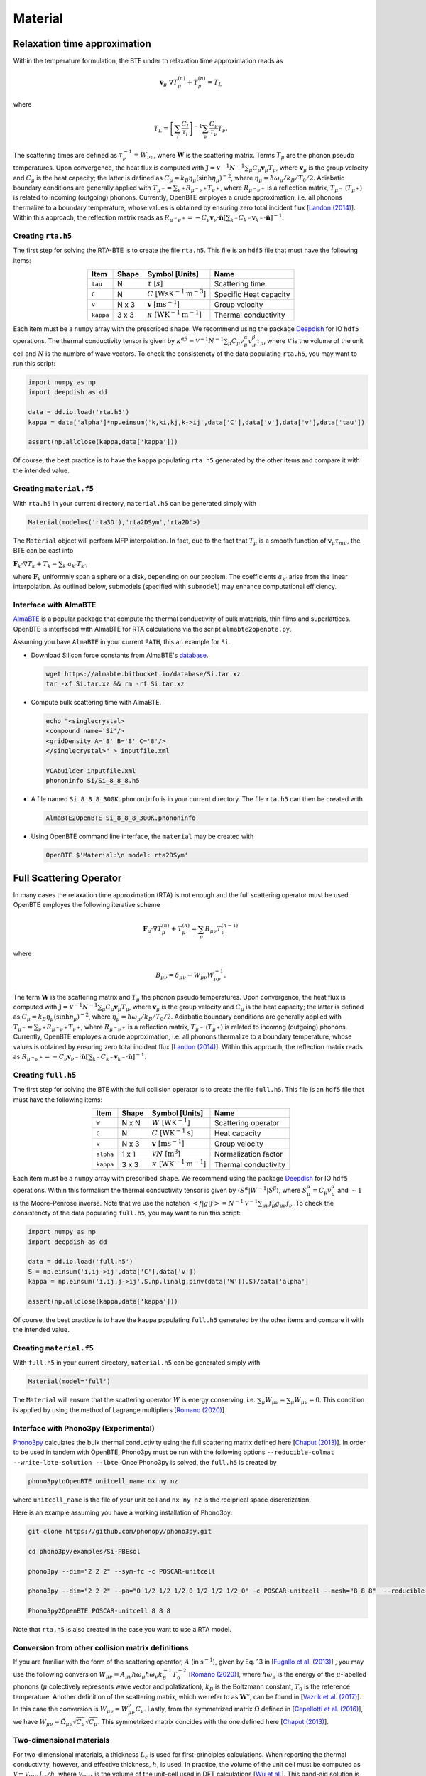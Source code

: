 Material
===================================


Relaxation time approximation
-----------------------------------

Within the temperature formulation, the BTE under th relaxation time approximation reads as

.. math::

   \mathbf{v}_\mu\cdot\nabla T_\mu^{(n)} + T_\mu^{(n)} = T_L

where

.. math::
    
   T_L = \left[ \sum_l \frac{C_l}{\tau_l} \right]^{-1} \sum_\nu \frac{C_\nu}{\tau_\nu} T_\nu.

The scattering times are defined as  :math:`\tau_\nu^{-1} = W_{\nu\nu}`, where :math:`\mathbf{W}` is the scattering matrix. Terms :math:`T_\mu`  are the phonon pseudo temperatures. Upon convergence, the heat flux is computed with :math:`\mathbf{J} = \mathcal{V}^{-1} N^{-1} \sum_\mu C_\mu \mathbf{v}_\mu T_\mu`, where :math:`\mathbf{v}_\mu` is the group velocity and :math:`C_\mu` is the heat capacity; the latter is defined as :math:`C_\mu = k_B \eta_\mu \left(\sinh \eta_\mu \right)^{-2}`, where :math:`\eta_\mu = \hbar \omega_\mu/k_B/T_0/2`. Adiabatic boundary conditions are generally applied with :math:`T_{\mu^-} = \sum_{\nu^+} R_{\mu^-\nu^+} T_{\nu^+}`, where :math:`R_{\mu^-\nu^+}` is a reflection matrix, :math:`T_{\mu^-}` (:math:`T_{\mu^+}`) is related to incoming (outgoing) phonons. Currently, OpenBTE employes a crude approximation, i.e. all phonons thermalize to a boundary temperature, whose values is obtained by ensuring zero total incident flux [`Landon (2014)`_]. Within this approach, the reflection matrix reads as :math:`R_{\mu^-\nu^+}=-C_\nu\mathbf{v}_\nu \cdot \hat{\mathbf{n}} \left[\sum_{k^-} C_{k^-} \mathbf{v}_{k^-}\cdot \hat{\mathbf{n}} \right]^{-1}`.

Creating ``rta.h5``
###############################################

The first step for solving the RTA-BTE is to create the file ``rta.h5``. This file is an ``hdf5`` file that must have the following items:

.. table:: 
   :widths: auto
   :align: center

   +----------------+-------------+--------------------------------------------------------------------------+--------------------------+
   | **Item**       | **Shape**   |       **Symbol [Units]**                                                 |    **Name**              |
   +----------------+-------------+--------------------------------------------------------------------------+--------------------------+
   | ``tau``        |  N          |   :math:`\tau` [:math:`s`]                                               | Scattering time          |
   +----------------+-------------+--------------------------------------------------------------------------+--------------------------+
   | ``C``          |  N          |   :math:`C` [:math:`\mathrm{W}\mathrm{s}\textrm{K}^{-1}\textrm{m}^{-3}`] | Specific Heat capacity   |
   +----------------+-------------+--------------------------------------------------------------------------+--------------------------+
   | ``v``          |  N x 3      |   :math:`\mathbf{v}` [:math:`\mathrm{m}\textrm{s}^{-1}`]                 | Group velocity           |
   +----------------+-------------+--------------------------------------------------------------------------+--------------------------+
   | ``kappa``      |  3 x 3      |   :math:`\kappa` [:math:`\mathrm{W}\textrm{K}^{-1}\textrm{m}^{-1}`]      | Thermal conductivity     |
   +----------------+-------------+--------------------------------------------------------------------------+--------------------------+


Each item must be a ``numpy`` array with the prescribed ``shape``. We recommend using the package Deepdish_ for IO ``hdf5`` operations. The thermal conductivity tensor is given by :math:`\kappa^{\alpha\beta} = \mathcal{V}^{-1}N^{-1}\sum_{\mu} C_\mu  v_\mu^{\alpha} v_\mu^{\beta} \tau_\mu`, where :math:`\mathcal{V}` is the volume of the unit cell and :math:`N` is the numbre of wave vectors. To check the consistencty of the data populating ``rta.h5``, you may want to run this script:

.. code-block:: python

   import numpy as np
   import deepdish as dd

   data = dd.io.load('rta.h5')
   kappa = data['alpha']*np.einsum('k,ki,kj,k->ij',data['C'],data['v'],data['v'],data['tau'])

   assert(np.allclose(kappa,data['kappa']))

Of course, the best practice is to have the ``kappa`` populating ``rta.h5`` generated by the other items and compare it with the intended value.


Creating ``material.f5``
###############################################

With ``rta.h5`` in your current directory, ``material.h5`` can be generated simply with

.. code-block:: python

   Material(model=<('rta3D'),'rta2DSym','rta2D'>)

The ``Material`` object will perform MFP interpolation. In fact, due to the fact that :math:`T_{\mu}` is a smooth function of :math:`\mathbf{v}_\mu \tau_mu`, the BTE can be cast into

:math:`\mathbf{F}_k \cdot \nabla T_k + T_k = \sum_{k'} a_{k'} T_{k'}`,

where :math:`\mathbf{F}_k` uniformnly span a sphere or a disk, depending on our problem. The coefficients :math:`a_{k'}` arise from the linear interpolation. As outlined below, submodels (specified with ``submodel``) may enhance computational efficiency.


.. tabs::

   .. tab:: ``model='rta3D'``

    This is the case where an actual 3D simulation is performed. The coefficients are:
     
    +------------------------------------------------------------------------------------------------------------------------------------------------------------+
    | :math:`\mathbf{F}_k = \Lambda_k (\sin{\phi_k}\sin{\theta_k}\mathbf{\hat{x}} +\cos{\phi_k}\sin{\theta_k}\mathbf{\hat{y}} +\cos\theta_k \mathbf{\hat{z}} )`  | 
    +------------------------------------------------------------------------------------------------------------------------------------------------------------+
    | :math:`\alpha_k = \left[\sum_l  C_l/\tau_l \right]^{-1} \sum_\mu \mathcal{M}(\mathbf{v}_\mu \tau_\mu,\mathbf{F}_{k}) C_\mu/\tau_{\mu}`                     | 
    +------------------------------------------------------------------------------------------------------------------------------------------------------------+
    | :math:`\mathbf{G}_k = \sum_\mu \mathcal{M}(\mathbf{v}_\mu \tau_\mu,\mathbf{F}_{k}) C_\mu \mathbf{v}_\mu`                                                   | 
    +------------------------------------------------------------------------------------------------------------------------------------------------------------+
  

   .. tab:: ``model='rta2DSym'``

    This is the case where the simulation domain has translational invariance along :math:`z`. In this case each bulk MFP :math:`\mathbf{v}_\mu\tau_\mu` can be mapped onto the :math:`z=0` plane. 

    +-----------------------------------------------------------------------------------------------------------------------------------------------------------------------------------------------------------------------------------+
    | :math:`\mathbf{F}_k = \chi_k (\sin{\phi_k}\mathbf{\hat{x}} +\cos{\phi_k}\mathbf{\hat{y}})`                                                                                                                                        | 
    +-----------------------------------------------------------------------------------------------------------------------------------------------------------------------------------------------------------------------------------+
    | :math:`\alpha_k = \left[\sum_l  C_l/\tau_l \right]^{-1} \sum_\mu \left[\mathcal{M}( \mathbf{S}_z\mathbf{v}_\mu \tau_\mu,\mathbf{F}_{k}) + \delta(\mathbf{v}_\mu\cdot\mathbf{\hat{z}}-|\mathbf{v}_\mu|)   \right] C_\mu/\tau_\mu`  |  
    +-----------------------------------------------------------------------------------------------------------------------------------------------------------------------------------------------------------------------------------+
    | :math:`\mathbf{G}_k = \sum_\mu \mathcal{M}(\mathbf{v}_\mu^{\mathrm{2D}} \tau_\mu,\mathbf{F}_{k}) C_\mu \mathbf{v}_\mu`                                                                                                            | 
    +-----------------------------------------------------------------------------------------------------------------------------------------------------------------------------------------------------------------------------------+
  
    where :math:`\mathbf{S}_z` is a projection operator onto the plane :math:`z=0`.


   .. tab:: ``model='rta2D'``

    An actual 2D material is being simulated. 

    +------------------------------------------------------------------------------------------------------------------------------------------------------------+
    | :math:`\mathbf{F}_k = \Lambda_k (\sin{\phi_k}\mathbf{\hat{x}} +\cos{\phi_k}\mathbf{\hat{y}})`                                                              | 
    +------------------------------------------------------------------------------------------------------------------------------------------------------------+
    | :math:`\alpha_k = \left[\sum_l  C_l/\tau_l \right]^{-1} \sum_\mu \mathcal{M}(\mathbf{v}_\mu \tau_\mu,\mathbf{F}_{k}) C_\mu/\tau_\mu`                       |      
    +------------------------------------------------------------------------------------------------------------------------------------------------------------+
    | :math:`\mathbf{G}_k = \sum_\mu \mathcal{M}(\mathbf{v}_\mu \tau_\mu,\mathbf{F}_{k}) C_\mu \mathbf{v}_\mu`                                                   | 
    +------------------------------------------------------------------------------------------------------------------------------------------------------------+

Interface with AlmaBTE
###############################################

AlmaBTE_ is a popular package that compute the thermal conductivity of bulk materials, thin films and superlattices. OpenBTE is interfaced with AlmaBTE for RTA calculations via the script ``almabte2openbte.py``. 

Assuming you have ``AlmaBTE`` in your current ``PATH``, this an example for ``Si``.

- Download Silicon force constants from AlmaBTE's database_.

  .. code-block:: bash

   wget https://almabte.bitbucket.io/database/Si.tar.xz   
   tar -xf Si.tar.xz && rm -rf Si.tar.xz  

- Compute bulk scattering time with AlmaBTE.

  .. code-block:: bash

   echo "<singlecrystal> 
   <compound name='Si'/>
   <gridDensity A='8' B='8' C='8'/>
   </singlecrystal>" > inputfile.xml
   
   VCAbuilder inputfile.xml
   phononinfo Si/Si_8_8_8.h5
    
- A file named ``Si_8_8_8_300K.phononinfo`` is in your current directory. The file ``rta.h5`` can then be created with 

  .. code-block:: bash

     AlmaBTE2OpenBTE Si_8_8_8_300K.phononinfo

- Using OpenBTE command line interface, the ``material`` may be created with

  .. code-block:: bash

     OpenBTE $'Material:\n model: rta2DSym'


.. _Deepdish: https://deepdish.readthedocs.io/
.. _`Wu et al.`: https://www.sciencedirect.com/science/article/pii/S0009261416310193?via%3Dihub
.. _`Fugallo et al. (2013)`: https://arxiv.org/pdf/1212.0470.pdf
.. _`Romano (2020)`: https://arxiv.org/abs/2002.08940
.. _Phono3py: https://phonopy.github.io/phono3py/
.. _`Chaput (2013)`: https://journals.aps.org/prl/pdf/10.1103/PhysRevLett.110.265506?casa_token=BTUhHjniziYAAAAA%3AGw4C_2ql3cGvy6zwNe_38m7vz130fV7LYZMxrnIt_FSbmQauL3fczg5QT1b0EXTU39nYWEHYUHbv
.. _`Landon (2014)`: https://dspace.mit.edu/handle/1721.1/92161
.. _`Vazrik et al. (2017)` : https://arxiv.org/pdf/1711.07151.pdf
.. _`Cepellotti et al. (2016)` : https://journals.aps.org/prx/abstract/10.1103/PhysRevX.6.041013
.. _AlmaBTE: https://almabte.bitbucket.io/
.. _database: https://almabte.bitbucket.io/database/










Full Scattering Operator
----------------------------------------------


In many cases the relaxation time approximation (RTA) is not enough and the full scattering operator must be used. OpenBTE employes the following iterative scheme

.. math::

   \mathbf{F}_\mu\cdot\nabla T_\mu^{(n)} + T_\mu^{(n)} = \sum_\nu B_{\mu\nu}T_\nu^{(n-1)}

where

.. math::
    
   B_{\mu\nu} = \delta_{\mu\nu} - W_{\mu\nu}W_{\mu\mu}^{-1}.

The term :math:`\mathbf{W}` is the scattering matrix and :math:`T_\mu` the phonon pseudo temperatures. Upon convergence, the heat flux is computed with :math:`\mathbf{J} = \mathcal{V}^{-1} N^{-1} \sum_\mu C_\mu \mathbf{v}_\mu T_\mu`, where :math:`\mathbf{v}_\mu` is the group velocity and :math:`C_\mu` is the heat capacity; the latter is defined as :math:`C_\mu = k_B \eta_\mu \left(\sinh \eta_\mu \right)^{-2}`, where :math:`\eta_\mu = \hbar \omega_\mu/k_B/T_0/2`. Adiabatic boundary conditions are generally applied with :math:`T_{\mu^-} = \sum_{\nu^+} R_{\mu^-\nu^+} T_{\nu^+}`, where :math:`R_{\mu^-\nu^+}` is a reflection matrix, :math:`T_{\mu^-}` (:math:`T_{\mu^+}`) is related to incomng (outgoing) phonons. Currently, OpenBTE employes a crude approximation, i.e. all phonons thermalize to a boundary temperature, whose values is obtained by ensuring zero total incident flux [`Landon (2014)`_]. Within this approach, the reflection matrix reads as :math:`R_{\mu^-\nu^+}=-C_\nu\mathbf{v}_{\nu^-} \cdot \hat{\mathbf{n}} \left[\sum_{k^-} C_{k^-} \mathbf{v}_{k^-}\cdot \hat{\mathbf{n}} \right]^{-1}`.

Creating ``full.h5``
###############################################

The first step for solving the BTE with the full collision operator is to create the file ``full.h5``. This file is an ``hdf5`` file that must have the following items:

.. table:: 
   :widths: auto
   :align: center

   +---------------+-------------+-------------------------------------------------------------------+---------------------+
   | **Item**      | **Shape**   |       **Symbol [Units]**                                          |    **Name**         |
   +---------------+-------------+-------------------------------------------------------------------+---------------------+
   | ``W``         |  N x N      |  :math:`W` [:math:`\textrm{W}\textrm{K}^{-1}`]                    | Scattering operator |
   +---------------+-------------+-------------------------------------------------------------------+---------------------+
   | ``C``         |  N          | :math:`C` [:math:`\mathrm{W}\textrm{K}^{-1}\textrm{s}`]           | Heat capacity       |
   +---------------+-------------+-------------------------------------------------------------------+---------------------+
   | ``v``         |  N x 3      | :math:`\mathbf{v}` [:math:`\mathrm{m}\textrm{s}^{-1}`]            | Group velocity      |
   +---------------+-------------+-------------------------------------------------------------------+---------------------+
   | ``alpha``     |  1 x 1      | :math:`\mathcal{V} N` [:math:`\mathrm{m}^{3}`]                    | Normalization factor|
   +---------------+-------------+-------------------------------------------------------------------+---------------------+
   | ``kappa``     |  3 x 3      | :math:`\kappa` [:math:`\mathrm{W}\textrm{K}^{-1}\textrm{m}^{-1}`] | Thermal conductivity|
   +---------------+-------------+-------------------------------------------------------------------+---------------------+



Each item must be a ``numpy`` array with prescribed ``shape``. We recommend using the package Deepdish_ for IO ``hdf5`` operations. Within this formalism the thermal conductivity tensor is given by :math:`\langle S^{\alpha}|W^{\sim1}|S^{\beta}\rangle`, where :math:`S^\alpha_\mu = C_\mu v^\alpha_\mu` and :math:`\sim1` is the Moore-Penrose inverse. Note that we use the notation :math:`< f | g | f > = N^{-1} \mathcal{V}^{-1} \sum_{\mu\nu} f_\mu g_{\mu\nu} f_\nu` .To check the consistencty of the data populating ``full.h5``, you may want to run this script:

.. code-block:: python

   import numpy as np
   import deepdish as dd

   data = dd.io.load('full.h5')
   S = np.einsum('i,ij->ij',data['C'],data['v'])
   kappa = np.einsum('i,ij,j->ij',S,np.linalg.pinv(data['W']),S)/data['alpha']

   assert(np.allclose(kappa,data['kappa']))

Of course, the best practice is to have the ``kappa`` populating ``full.h5`` generated by the other items and compare it with the intended value.


Creating ``material.f5``
###############################################

With ``full.h5`` in your current directory, ``material.h5`` can be generated simply with

.. code-block:: python

   Material(model='full')

The ``Material`` will ensure that the scattering operator :math:`W` is energy conserving, i.e. :math:`\sum_\mu W_{\mu\nu} = \sum_\mu W_{\mu\nu} = 0`. This condition is applied by using the method of Lagrange multipliers [`Romano (2020)`_]


Interface with Phono3py (Experimental)
###############################################

Phono3py_ calculates the bulk thermal conductivity using the full scattering matrix defined here [`Chaput (2013)`_]. In order to be used in tandem with OpenBTE, Phono3py must be run with the following options ``--reducible-colmat --write-lbte-solution --lbte``. Once Phono3py is solved, the ``full.h5`` is created by


.. code-block:: bash

   phono3pytoOpenBTE unitcell_name nx ny nz 

where ``unitcell_name`` is the file of your unit cell and ``nx ny nz`` is the reciprical space discretization.

Here is an example assuming you have a working installation of Phono3py:

.. code-block:: bash

   git clone https://github.com/phonopy/phono3py.git

   cd phono3py/examples/Si-PBEsol

   phono3py --dim="2 2 2" --sym-fc -c POSCAR-unitcell

   phono3py --dim="2 2 2" --pa="0 1/2 1/2 1/2 0 1/2 1/2 1/2 0" -c POSCAR-unitcell --mesh="8 8 8"  --reducible-colmat --write-lbte-solution  --fc3 --fc2 --lbte --ts=100

   Phono3py2OpenBTE POSCAR-unitcell 8 8 8 

Note that ``rta.h5`` is also created in the case you want to use a RTA model.   

Conversion from other collision matrix definitions
##################################################

If you are familiar with the form of the scattering operator, :math:`A` (in :math:`\textrm{s}^{-1}`), given by Eq. 13 in [`Fugallo et al. (2013)`_] , you may use the following conversion :math:`W_{\mu\nu} = A_{\mu\nu}\hbar\omega_\mu \hbar\omega_\nu  k_B^{-1}T_0^{-2}` [`Romano (2020)`_], where :math:`\hbar\omega_\mu` is the energy of the :math:`\mu`-labelled phonons (:math:`\mu` colectively represents wave vector and polatization), :math:`k_B` is the Boltzmann constant, :math:`T_0` is the reference temperature. Another definition of the scattering matrix, which we refer to as :math:`\mathbf{W}^v`, can be found in [`Vazrik et al. (2017)`_]. In this case the conversion is :math:`W_{\mu\nu} = W^v_{\mu\nu}C_\nu`. Lastly, from the symmetrized matrix :math:`\tilde{\Omega}` defined in [`Cepellotti et al. (2016)`_], we have :math:`W_{\mu\nu}=\tilde{\Omega}_{\mu\nu}\sqrt{C_\nu}\sqrt{C_\mu}`. This symmetrized matrix concides with the one defined here [`Chaput (2013)`_].

Two-dimensional materials
###############################################

For two-dimensional materials, a thickness :math:`L_c` is used for first-principles calculations. When reporting the thermal conductivity, however, and effective thickness, :math:`h`, is used. In practice, the volume of the unit cell must be computed as :math:`\mathcal{V} = \mathcal{V}_{\mathrm{DFT}} L_c/h`, where :math:`\mathcal{V}_{\mathrm{DFT}}` is the volume of the unit-cell used in DFT calculations [`Wu et al.`_]. This band-aid solution is often used to compare thermal conductivities of 2D and 3D materials. 



.. _Deepdish: https://deepdish.readthedocs.io/
.. _`Wu et al.`: https://www.sciencedirect.com/science/article/pii/S0009261416310193?via%3Dihub
.. _`Fugallo et al. (2013)`: https://arxiv.org/pdf/1212.0470.pdf
.. _`Romano (2020)`: https://arxiv.org/abs/2002.08940
.. _Phono3py: https://phonopy.github.io/phono3py/
.. _`Chaput (2013)`: https://journals.aps.org/prl/pdf/10.1103/PhysRevLett.110.265506?casa_token=BTUhHjniziYAAAAA%3AGw4C_2ql3cGvy6zwNe_38m7vz130fV7LYZMxrnIt_FSbmQauL3fczg5QT1b0EXTU39nYWEHYUHbv
.. _`Landon (2014)`: https://dspace.mit.edu/handle/1721.1/92161
.. _`Vazrik et al. (2017)` : https://arxiv.org/pdf/1711.07151.pdf
.. _`Cepellotti et al. (2016)` : https://journals.aps.org/prx/abstract/10.1103/PhysRevX.6.041013





